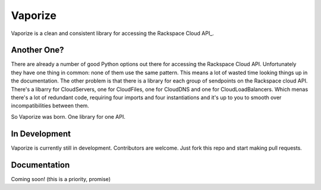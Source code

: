 Vaporize
========

Vaporize is a clean and consistent library for accessing the Rackspace Cloud API_.
 
.. _Rackspace Cloud API: http://docs.rackspace.com/api/

Another One?
------------

There are already a number of good Python options out there for accessing the
Rackspace Cloud API. Unfortunately they have one thing in common: none of them
use the same pattern. This means a lot of wasted time looking things up in
the documentation. The other problem is that there is a library for each group
of sendpoints on the Rackspace cloud API. There's a libarry for CloudServers,
one for CloudFiles, one for CloudDNS and one for CloudLoadBalancers. Which menas
there's a lot of redundant code, requiring four imports and four instantiations 
and it's up to you to smooth over incompatibilities between them.

So Vaporize was born. One library for one API.

In Development
--------------

Vaporize is currently still in development. Contributors are welcome. Just fork
this repo and start making pull requests.

Documentation
-------------

Coming soon! (this is a priority, promise)
